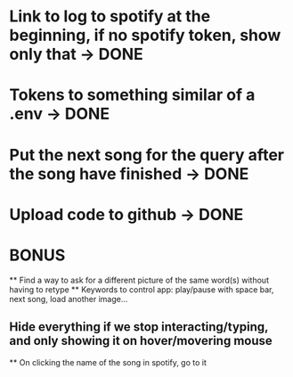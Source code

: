 * Link to log to spotify at the beginning, if no spotify token, show only that -> DONE
* Tokens to something similar of a .env -> DONE
* Put the next song for the query after the song have finished -> DONE
* Upload code to github -> DONE


* BONUS
 ** Find a way to ask for a different picture of the same word(s) without having to retype
 ** Keywords to control app: play/pause with space bar, next song, load another image...
** Hide everything if we stop interacting/typing, and only showing it on hover/movering mouse
 ** On clicking the name of the song in spotify, go to it
